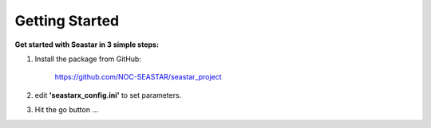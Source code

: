 Getting Started
===============

**Get started with Seastar in 3 simple steps:**

1. Install the package from GitHub:

    `<https://github.com/NOC-SEASTAR/seastar_project>`_

2. edit **'seastarx_config.ini'** to set parameters.
3. Hit the go button ...
